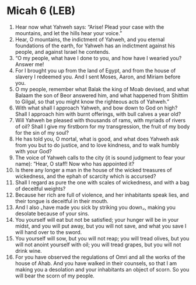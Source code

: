 * Micah 6 (LEB)
:PROPERTIES:
:ID: LEB/33-MIC06
:END:

1. Hear now what Yahweh says: “Arise! Plead your case with the mountains, and let the hills hear your voice.”
2. Hear, O mountains, the indictment of Yahweh, and you eternal foundations of the earth, for Yahweh has an indictment against his people, and against Israel he contends.
3. “O my people, what have I done to you, and how have I wearied you? Answer me!
4. For I brought you up from the land of Egypt, and from the house of slavery I redeemed you. And I sent Moses, Aaron, and Miriam before you.
5. O my people, remember what Balak the king of Moab devised, and what Balaam the son of Beor answered him, and what happened from Shittim to Gilgal, so that you might know the righteous acts of Yahweh.”
6. With what shall I approach Yahweh, and bow down to God on high? Shall I approach him with burnt offerings, with bull calves a year old?
7. Will Yahweh be pleased with thousands of rams, with myriads of rivers of oil? Shall I give my firstborn for my transgression, the fruit of my body for the sin of my soul?
8. He has told you, O mortal, what is good, and what does Yahweh ask from you but to do justice, and to love kindness, and to walk humbly with your God?
9. The voice of Yahweh calls to the city (it is sound judgment to fear your name): “Hear, O staff! Now who has appointed it?
10. Is there any longer a man in the house of the wicked treasures of wickedness, and the ephah of scarcity which is accursed?
11. Shall I regard as pure the one with scales of wickedness, and with a bag of deceitful weights?
12. Because her rich are full of violence, and her inhabitants speak lies, and their tongue is deceitful in their mouth.
13. And I also ⌞have made you sick by striking you down⌟, making you desolate because of your sins.
14. You yourself will eat but not be satisfied; your hunger will be in your midst, and you will put away, but you will not save, and what you save I will hand over to the sword.
15. You yourself will sow, but you will not reap; you will tread olives, but you will not anoint yourself with oil; you will tread grapes, but you will not drink wine.
16. For you have observed the regulations of Omri and all the works of the house of Ahab. And you have walked in their counsels, so that I am making you a desolation and your inhabitants an object of scorn. So you will bear the scorn of my people.
